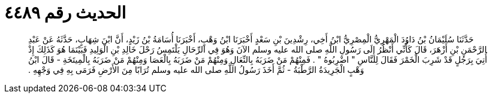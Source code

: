 
= الحديث رقم ٤٤٨٩

[quote.hadith]
حَدَّثَنَا سُلَيْمَانُ بْنُ دَاوُدَ الْمَهْرِيُّ الْمِصْرِيُّ ابْنُ أَخِي، رِشْدِينَ بْنِ سَعْدٍ أَخْبَرَنَا ابْنُ وَهْبٍ، أَخْبَرَنَا أُسَامَةُ بْنُ زَيْدٍ، أَنَّ ابْنَ شِهَابٍ، حَدَّثَهُ عَنْ عَبْدِ الرَّحْمَنِ بْنِ أَزْهَرَ، قَالَ كَأَنِّي أَنْظُرُ إِلَى رَسُولِ اللَّهِ صلى الله عليه وسلم الآنَ وَهُوَ فِي الرِّحَالِ يَلْتَمِسُ رَحْلَ خَالِدِ بْنِ الْوَلِيدِ فَبَيْنَمَا هُوَ كَذَلِكَ إِذْ أُتِيَ بِرَجُلٍ قَدْ شَرِبَ الْخَمْرَ فَقَالَ لِلنَّاسِ ‏"‏ اضْرِبُوهُ ‏"‏ ‏.‏ فَمِنْهُمْ مَنْ ضَرَبَهُ بِالنِّعَالِ وَمِنْهُمْ مَنْ ضَرَبَهُ بِالْعَصَا وَمِنْهُمْ مَنْ ضَرَبَهُ بِالْمِيتَخَةِ - قَالَ ابْنُ وَهْبٍ الْجَرِيدَةُ الرَّطْبَةُ - ثُمَّ أَخَذَ رَسُولُ اللَّهِ صلى الله عليه وسلم تُرَابًا مِنَ الأَرْضِ فَرَمَى بِهِ فِي وَجْهِهِ ‏.‏